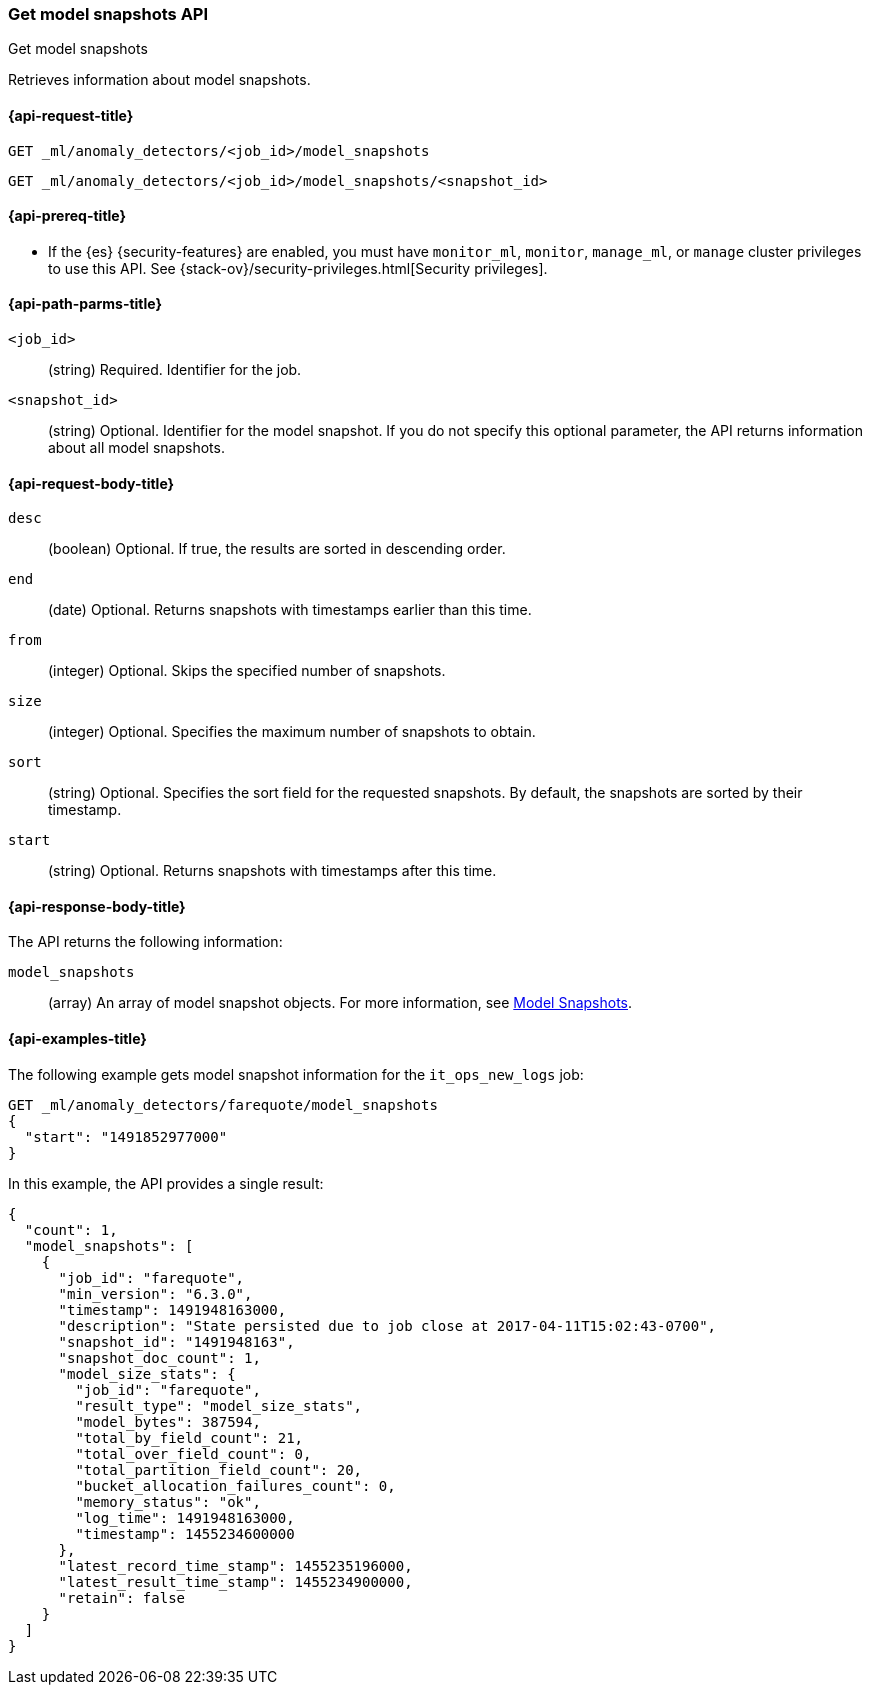 [role="xpack"]
[testenv="platinum"]
[[ml-get-snapshot]]
=== Get model snapshots API
++++
<titleabbrev>Get model snapshots</titleabbrev>
++++

Retrieves information about model snapshots.

[[ml-get-snapshot-request]]
==== {api-request-title}

`GET _ml/anomaly_detectors/<job_id>/model_snapshots` +

`GET _ml/anomaly_detectors/<job_id>/model_snapshots/<snapshot_id>`

[[ml-get-snapshot-prereqs]]
==== {api-prereq-title}

* If the {es} {security-features} are enabled, you must have `monitor_ml`,
`monitor`, `manage_ml`, or `manage` cluster privileges to use this API. See
{stack-ov}/security-privileges.html[Security privileges].

[[ml-get-snapshot-path-parms]]
==== {api-path-parms-title}

`<job_id>`::
  (string) Required. Identifier for the job.

`<snapshot_id>`::
  (string) Optional. Identifier for the model snapshot. If you do not specify
  this optional parameter, the API returns information about all model snapshots.

[[ml-get-snapshot-request-body]]
==== {api-request-body-title}

`desc`::
  (boolean) Optional. If true, the results are sorted in descending order.

`end`::
  (date) Optional. Returns snapshots with timestamps earlier than this time.

`from`::
  (integer) Optional. Skips the specified number of snapshots.

`size`::
  (integer) Optional. Specifies the maximum number of snapshots to obtain.

`sort`::
  (string) Optional. Specifies the sort field for the requested snapshots. By
  default, the snapshots are sorted by their timestamp.

`start`::
  (string) Optional. Returns snapshots with timestamps after this time.

[[ml-get-snapshot-results]]
==== {api-response-body-title}

The API returns the following information:

`model_snapshots`::
  (array) An array of model snapshot objects. For more information, see
  <<ml-snapshot-resource,Model Snapshots>>.

[[ml-get-snapshot-example]]
==== {api-examples-title}

The following example gets model snapshot information for the
`it_ops_new_logs` job:

[source,js]
--------------------------------------------------
GET _ml/anomaly_detectors/farequote/model_snapshots
{
  "start": "1491852977000"
}
--------------------------------------------------
// CONSOLE
// TEST[skip:todo]

In this example, the API provides a single result:
[source,js]
----
{
  "count": 1,
  "model_snapshots": [
    {
      "job_id": "farequote",
      "min_version": "6.3.0",
      "timestamp": 1491948163000,
      "description": "State persisted due to job close at 2017-04-11T15:02:43-0700",
      "snapshot_id": "1491948163",
      "snapshot_doc_count": 1,
      "model_size_stats": {
        "job_id": "farequote",
        "result_type": "model_size_stats",
        "model_bytes": 387594,
        "total_by_field_count": 21,
        "total_over_field_count": 0,
        "total_partition_field_count": 20,
        "bucket_allocation_failures_count": 0,
        "memory_status": "ok",
        "log_time": 1491948163000,
        "timestamp": 1455234600000
      },
      "latest_record_time_stamp": 1455235196000,
      "latest_result_time_stamp": 1455234900000,
      "retain": false
    }
  ]
}
----
